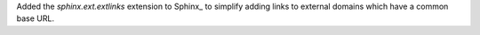 Added the `sphinx.ext.extlinks` extension to Sphinx_ to simplify adding
links to external domains which have a common base URL.
